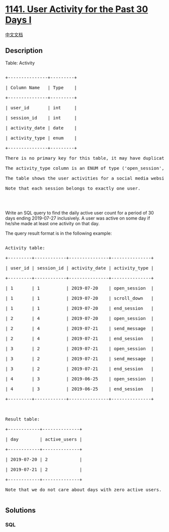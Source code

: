 * [[https://leetcode.com/problems/user-activity-for-the-past-30-days-i][1141.
User Activity for the Past 30 Days I]]
  :PROPERTIES:
  :CUSTOM_ID: user-activity-for-the-past-30-days-i
  :END:
[[./solution/1100-1199/1141.User Activity for the Past 30 Days I/README.org][中文文档]]

** Description
   :PROPERTIES:
   :CUSTOM_ID: description
   :END:

#+begin_html
  <p>
#+end_html

Table: Activity

#+begin_html
  </p>
#+end_html

#+begin_html
  <pre>

  +---------------+---------+

  | Column Name   | Type    |

  +---------------+---------+

  | user_id       | int     |

  | session_id    | int     |

  | activity_date | date    |

  | activity_type | enum    |

  +---------------+---------+

  There is no primary key for this table, it may have duplicate rows.

  The activity_type column is an ENUM of type (&#39;open_session&#39;, &#39;end_session&#39;, &#39;scroll_down&#39;, &#39;send_message&#39;).

  The table shows the user activities for a social media website. 

  Note that each session belongs to exactly one user.

  </pre>
#+end_html

#+begin_html
  <p>
#+end_html

 

#+begin_html
  </p>
#+end_html

#+begin_html
  <p>
#+end_html

Write an SQL query to find the daily active user count for a period of
30 days ending 2019-07-27 inclusively. A user was active on some day if
he/she made at least one activity on that day.

#+begin_html
  </p>
#+end_html

#+begin_html
  <p>
#+end_html

The query result format is in the following example:

#+begin_html
  </p>
#+end_html

#+begin_html
  <pre>

  Activity table:

  +---------+------------+---------------+---------------+

  | user_id | session_id | activity_date | activity_type |

  +---------+------------+---------------+---------------+

  | 1       | 1          | 2019-07-20    | open_session  |

  | 1       | 1          | 2019-07-20    | scroll_down   |

  | 1       | 1          | 2019-07-20    | end_session   |

  | 2       | 4          | 2019-07-20    | open_session  |

  | 2       | 4          | 2019-07-21    | send_message  |

  | 2       | 4          | 2019-07-21    | end_session   |

  | 3       | 2          | 2019-07-21    | open_session  |

  | 3       | 2          | 2019-07-21    | send_message  |

  | 3       | 2          | 2019-07-21    | end_session   |

  | 4       | 3          | 2019-06-25    | open_session  |

  | 4       | 3          | 2019-06-25    | end_session   |

  +---------+------------+---------------+---------------+



  Result table:

  +------------+--------------+ 

  | day        | active_users |

  +------------+--------------+ 

  | 2019-07-20 | 2            |

  | 2019-07-21 | 2            |

  +------------+--------------+ 

  Note that we do not care about days with zero active users.

  </pre>
#+end_html

** Solutions
   :PROPERTIES:
   :CUSTOM_ID: solutions
   :END:

#+begin_html
  <!-- tabs:start -->
#+end_html

*** *SQL*
    :PROPERTIES:
    :CUSTOM_ID: sql
    :END:
#+begin_src sql
#+end_src

#+begin_html
  <!-- tabs:end -->
#+end_html
